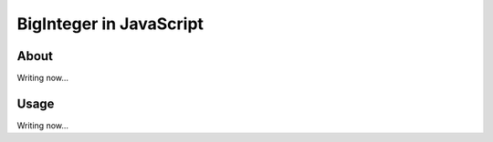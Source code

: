 BigInteger in JavaScript
========================

About
-----

Writing now...

Usage
-----

Writing now...
